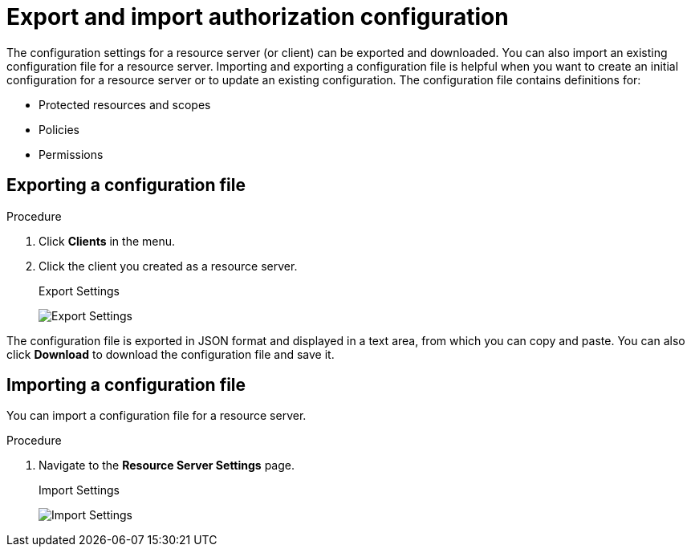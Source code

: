 [[_resource_server_import_config]]
= Export and import authorization configuration

The configuration settings for a resource server (or client) can be exported and downloaded. You can also import an existing configuration file for a resource server. Importing and exporting a configuration file is helpful when you want to create an initial configuration for a resource server or to update an existing configuration. The configuration file contains definitions for:

* Protected resources and scopes
* Policies
* Permissions

== Exporting a configuration file

.Procedure

. Click *Clients* in the menu.
. Click the client you created as a resource server.
ifeval::[{project_community}==true]
. Click the *Export* tab.
endif::[]
ifeval::[{project_product}==true]
. Click the *Export Settings* tab.
endif::[]
+
.Export Settings
image:{project_images}/resource-server/authz-export.png[alt="Export Settings"]

The configuration file is exported in JSON format and displayed in a text area, from which you can copy and paste. You can also click *Download* to download the configuration file and save it.

== Importing a configuration file

You can import a configuration file for a resource server.

.Procedure

. Navigate to the *Resource Server Settings* page.
+
.Import Settings
image:{project_images}/resource-server/authz-settings.png[alt="Import Settings"]

ifeval::[{project_community}==true]
. Click *Import* and choose a file containing the configuration that you want to import.
endif::[]
ifeval::[{project_product}==true]
. Click *Select file* and choose a file containing the configuration that you want to import.
endif::[]
